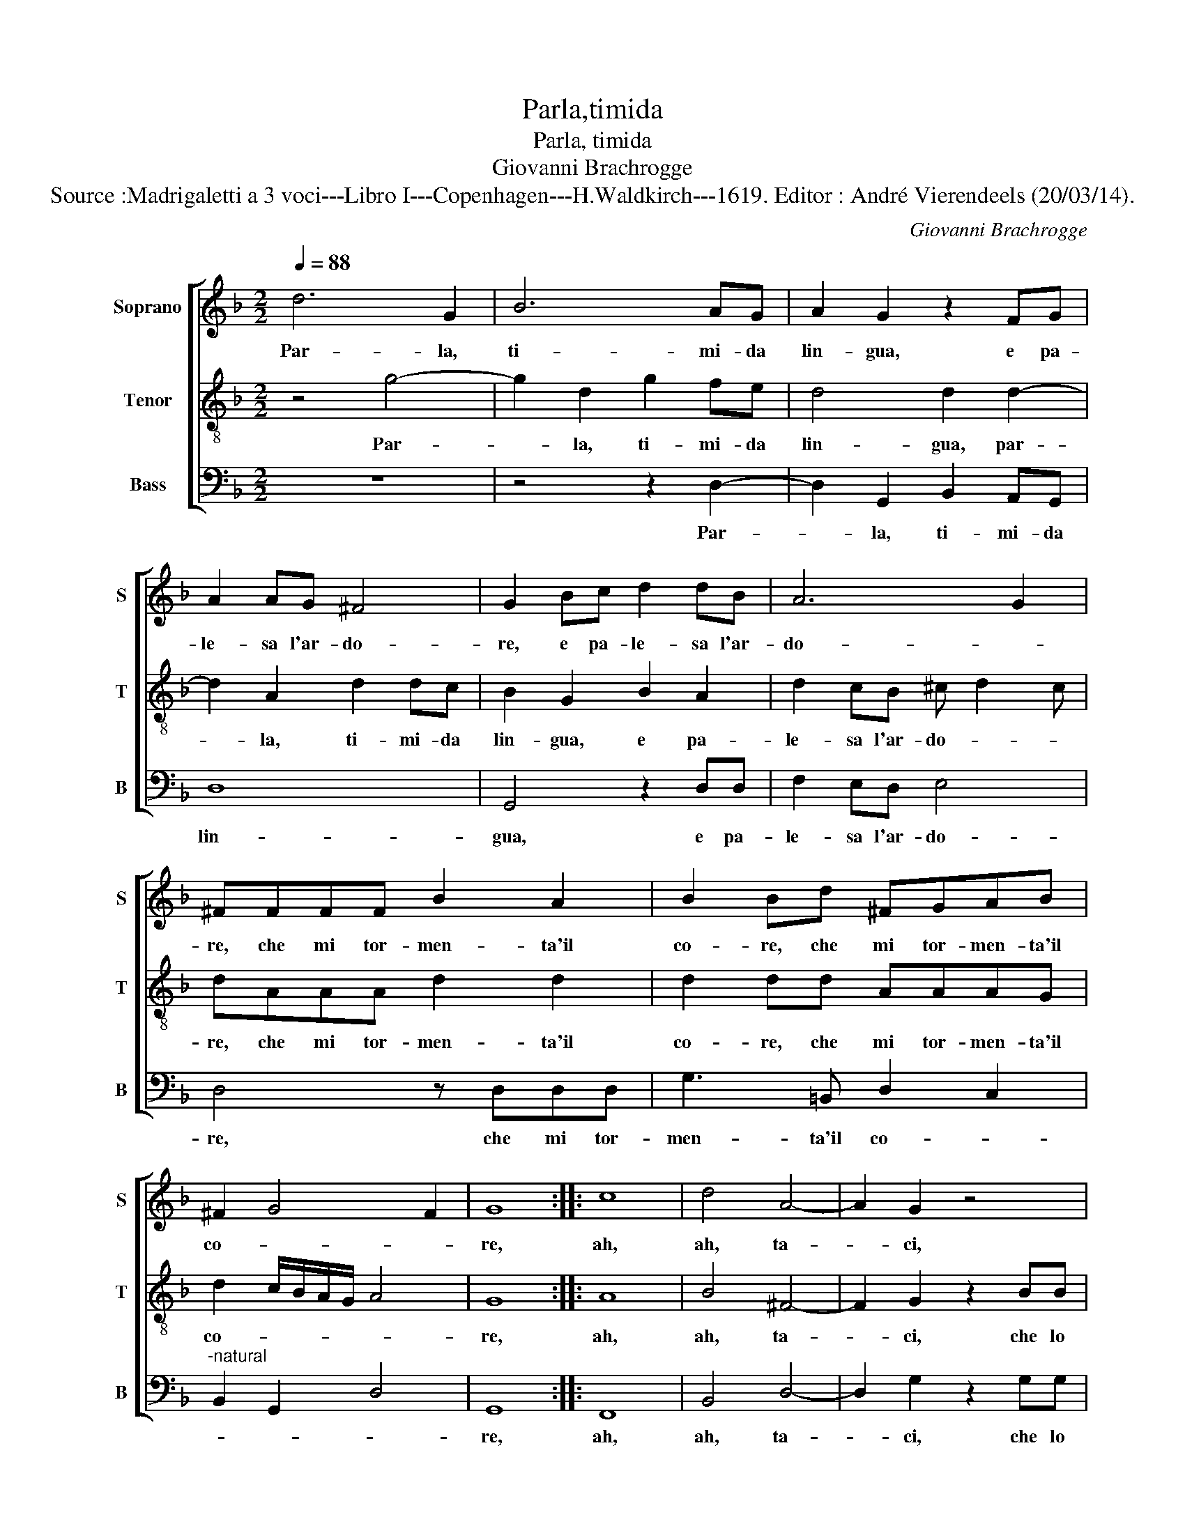 X:1
T:Parla,timida
T:Parla, timida
T:Giovanni Brachrogge
T:Source :Madrigaletti a 3 voci---Libro I---Copenhagen---H.Waldkirch---1619. Editor : André Vierendeels (20/03/14).
C:Giovanni Brachrogge
%%score [ 1 2 3 ]
L:1/8
Q:1/4=88
M:2/2
K:F
V:1 treble nm="Soprano" snm="S"
V:2 treble-8 nm="Tenor" snm="T"
V:3 bass nm="Bass" snm="B"
V:1
 d6 G2 | B6 AG | A2 G2 z2 FG | A2 AG ^F4 | G2 Bc d2 dB | A6 G2 | ^FFFF B2 A2 | B2 Bd ^FGAB | %8
w: Par- la,|ti- mi- da|lin- gua, e pa-|le- sa l'ar- do-|re, e pa- le- sa l'ar-|do- *|re, che mi tor- men- ta'il|co- re, che mi tor- men- ta'il|
 ^F2 G4 F2 | G8 :: c8 | d4 A4- | A2 G2 z4 | z2 dd d4- | dcde f2 f2- | f2 B2 B2 A2 | B4 z2 FF | %17
w: co- * *|re,|ah,|ah, ta-|* ci,|che lo sguar-|* do sco- pri- ra, com'|_ io ar- *|do, che lo|
 F4- FEFG | A4 A2 B2 | c8 | =B8 :| %21
w: sguar- * do sco- pri-|ra, com' io|ar-|do,|
V:2
 z4 g4- | g2 d2 g2 fe | d4 d2 d2- | d2 A2 d2 dc | B2 G2 B2 A2 | d2 cB ^c d2 c | dAAA d2 d2 | %7
w: Par-|* la, ti- mi- da|lin- gua, par-|* la, ti- mi- da|lin- gua, e pa-|le- sa l'ar- do- * *|re, che mi tor- men- ta'il|
 d2 dd AAAG | d2 c/B/A/G/ A4 | G8 :: A8 | B4 ^F4- | F2 G2 z2 BB | B4- BABc | d4 A4- | A2 G2 _e4 | %16
w: co- re, che mi tor- men- ta'il|co- * * * * *|re,|ah,|ah, ta-|* ci, che lo|sguar- * do sco- pri-|ra, com'|_ io ar-|
 d2 dd d4- | dcde f4 | d6 g2 | g2 ^fe f4 | g8 :| %21
w: do, che lo sguar-|* do sco- pri- ra,|com' io|ar- * * *|do,|
V:3
 z8 | z4 z2 D,2- | D,2 G,,2 B,,2 A,,G,, | D,8 | G,,4 z2 D,D, | F,2 E,D, E,4 | D,4 z D,D,D, | %7
w: |Par-|* la, ti- mi- da|lin-|gua, e pa-|le- sa l'ar- do-|re, che mi tor-|
 G,3 =B,, D,2 C,2 |"^-natural" B,,2 G,,2 D,4 | G,,8 :: F,,8 | B,,4 D,4- | D,2 G,2 z2 G,G, | %13
w: men- ta'il co- *||re,|ah,|ah, ta-|* ci, che lo|
 G,4- G,F,G,A, | B,4 D,4- | D,2 _E,2 C,4 | B,,2 B,,B,, B,,4- | B,,A,,B,,C, D,4 | ^F,,6 B,,2 | %19
w: sguar- * do- sco- pri-|ra, com'|_ io ar-|do, che lo sguar-|* do sco- pr- ra,|com' io|
 A,,8 | G,,8 :| %21
w: ar-|do,|

